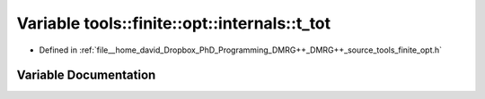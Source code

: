 .. _exhale_variable_namespacetools_1_1finite_1_1opt_1_1internals_1a0a0e265e8e5a3891eaee243d1fc1f940:

Variable tools::finite::opt::internals::t_tot
=============================================

- Defined in :ref:`file__home_david_Dropbox_PhD_Programming_DMRG++_DMRG++_source_tools_finite_opt.h`


Variable Documentation
----------------------


.. doxygenvariable:: tools::finite::opt::internals::t_tot
